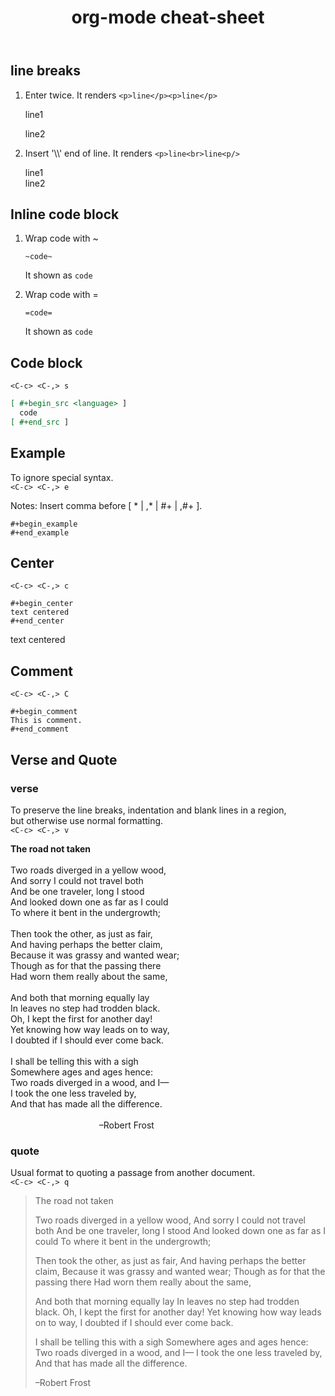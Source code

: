 :PROPERTIES:
:ID:       b03bcff5-a505-481b-9926-ec40bdd42f73
:END:
#+title: org-mode cheat-sheet
#+hugo_base_dir: ~/blog
#+hugo_section: posts
#+hugo_publishdate: <2022-10-09 Sun 13:01>
#+hugo_auto_set_lastmod: t
#+filetags: org-mode org @emacs

** line breaks
1. Enter twice.
   It renders ~<p>line</p><p>line</p>~

   line1

   line2
2. Insert '\\' end of line.
   It renders ~<p>line<br>line<p/>~

   line1\\
   line2

** Inline code block

1. Wrap code with ~

   #+begin_example
   ~code~
   #+end_example
   It shown as ~code~

2. Wrap code with =

   #+begin_example
   =code=
   #+end_example
   It shown as =code=

** Code block

~<C-c> <C-,> s~
#+begin_src org
[ #+begin_src <language> ]
  code
[ #+end_src ]
#+end_src

** Example

To ignore special syntax.\\
~<C-c> <C-,> e~
**** Notes: Insert comma before [ * | ,* | #+ | ,#+ ].
#+begin_example
,#+begin_example
,#+end_example
#+end_example

** Center

~<C-c> <C-,> c~
#+begin_example
,#+begin_center
text centered
,#+end_center
#+end_example
#+begin_center
text centered
#+end_center

** Comment

~<C-c> <C-,> C~
#+begin_example
,#+begin_comment
This is comment.
,#+end_comment
#+end_example

** Verse and Quote

*** verse
To preserve the line breaks, indentation and blank lines in a region,\\
but otherwise use normal formatting.\\
~<C-c> <C-,> v~
#+begin_verse
*The road not taken*

Two roads diverged in a yellow wood,
And sorry I could not travel both
And be one traveler, long I stood
And looked down one as far as I could
To where it bent in the undergrowth;

Then took the other, as just as fair,
And having perhaps the better claim,
Because it was grassy and wanted wear;
Though as for that the passing there
Had worn them really about the same,

And both that morning equally lay
In leaves no step had trodden black.
Oh, I kept the first for another day!
Yet knowing how way leads on to way,
I doubted if I should ever come back.

I shall be telling this with a sigh
Somewhere ages and ages hence:
Two roads diverged in a wood, and I—
I took the one less traveled by,
And that has made all the difference.

                                    --Robert Frost
#+end_verse


*** quote
Usual format to quoting a passage from another document.\\
~<C-c> <C-,> q~
#+begin_quote
The road not taken

Two roads diverged in a yellow wood,
And sorry I could not travel both
And be one traveler, long I stood
And looked down one as far as I could
To where it bent in the undergrowth;

Then took the other, as just as fair,
And having perhaps the better claim,
Because it was grassy and wanted wear;
Though as for that the passing there
Had worn them really about the same,

And both that morning equally lay
In leaves no step had trodden black.
Oh, I kept the first for another day!
Yet knowing how way leads on to way,
I doubted if I should ever come back.

I shall be telling this with a sigh
Somewhere ages and ages hence:
Two roads diverged in a wood, and I—
I took the one less traveled by,
And that has made all the difference.

                        --Robert Frost
#+end_quote
